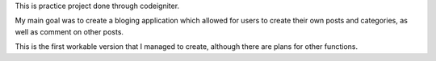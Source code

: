 This is practice project done through codeigniter. 

My main goal was to create a bloging application which allowed for users to create their own posts and categories, as well as comment on other posts.

This is the first workable version that I managed to create, although there are plans for other functions.
